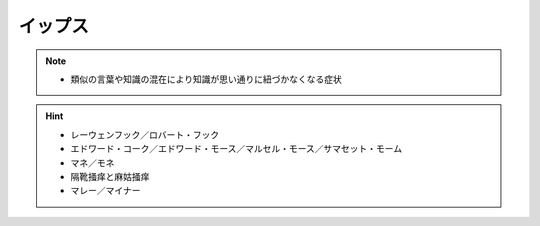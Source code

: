 イップス
=====================
.. note:: 
  * 類似の言葉や知識の混在により知識が思い通りに紐づかなくなる症状


.. hint:: 
  * レーウェンフック／ロバート・フック
  * エドワード・コーク／エドワード・モース／マルセル・モース／サマセット・モーム
  * マネ／モネ
  * 隔靴掻痒と麻姑掻痒
  * マレー／マイナー


